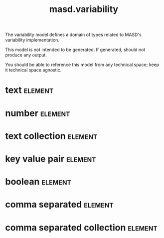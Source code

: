 #+title: masd.variability
#+options: <:nil c:nil todo:nil ^:nil d:nil date:nil author:nil
#+tags: { element(e) attribute(a) module(m) }
:PROPERTIES:
:masd.codec.model_modules: masd.variability
:masd.codec.input_technical_space: agnostic
:masd.codec.is_proxy_model: true
:masd.cpp.enabled: false
:masd.csharp.enabled: false
:END:

The variability model defines a domain of types related to
MASD's variability implementation.

This model is not intended to be generated. If generated,
should not produce any output.

You should be able to reference this model from any technical
space; keep it technical space agnostic.

* text                                                              :element:
  :PROPERTIES:
  :custom_id: 18ea819b-18a6-4c71-842a-3f5da57144ae
  :masd.mapping.destination: std::string
  :masd.codec.stereotypes: masd::mapping::fixed_mappable
  :END:

* number                                                            :element:
  :PROPERTIES:
  :custom_id: 7e43ffd3-1a71-4da9-b9f6-5bc36a6a6e80
  :masd.mapping.destination: int
  :masd.codec.stereotypes: masd::mapping::fixed_mappable
  :END:

* text collection                                                   :element:
  :PROPERTIES:
  :custom_id: ab04f66e-3be2-403d-b70f-c09ad7e1ab46
  :masd.mapping.destination: std::list<std::string>
  :masd.codec.stereotypes: masd::mapping::fixed_mappable
  :END:

* key value pair                                                    :element:
  :PROPERTIES:
  :custom_id: c4f6881a-3152-46c0-8a20-ce2321cb7688
  :masd.mapping.destination: std::list<std::pair<std::string, std::string>>
  :masd.codec.stereotypes: masd::mapping::fixed_mappable
  :END:

* boolean                                                           :element:
  :PROPERTIES:
  :custom_id: 468ae952-a7c1-4917-9b8d-9be629b8780f
  :masd.mapping.destination: bool
  :masd.codec.stereotypes: masd::mapping::fixed_mappable
  :END:

* comma separated                                                   :element:
  :PROPERTIES:
  :custom_id: 0dde8e7e-d419-4c70-8d07-3a04707dda89
  :masd.mapping.destination: std::list<std::string>
  :masd.codec.stereotypes: masd::mapping::fixed_mappable
  :END:

* comma separated collection                                        :element:
  :PROPERTIES:
  :custom_id: f97b1a7e-f683-4145-be6e-3cdc2f5fc751
  :masd.mapping.destination: std::list<std::list<std::string>>
  :masd.codec.stereotypes: masd::mapping::fixed_mappable
  :END:
